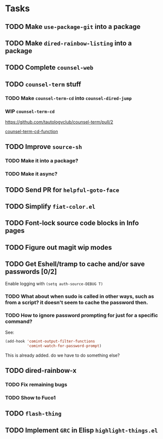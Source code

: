 * Tasks
** TODO Make =use-package-git= into a package
** TODO Make =dired-rainbow-listing= into a package
** TODO Complete =counsel-web=
** TODO =counsel-term= stuff
*** TODO Make =counsel-term-cd= into =counsel-dired-jump=
*** WIP =counsel-term-cd=

    https://github.com/tautologyclub/counsel-term/pull/2

    [[file:git/counsel-term/counsel-term.el::(defun%20counsel-term-cd-function%20(str)][counsel-term-cd-function]]

** TODO Improve =source-sh=
*** TODO Make it into a package?
*** TODO Make it async?
** TODO Send PR for =helpful-goto-face=
** TODO Simplify =fiat-color.el=
** TODO Font-lock source code blocks in Info pages

** TODO Figure out magit wip modes

** TODO Get Eshell/tramp to cache and/or save passwords [0/2]
 Enable logging with =(setq auth-source-DEBUG T)=
*** TODO What about when sudo is called in other ways, such as from a script? it doesn't seem to cache the password then.
*** TODO How to ignore password prompting for just for a specific command?
 See:
 #+begin_src emacs-lisp
 (add-hook 'comint-output-filter-functions
           'comint-watch-for-password-prompt)
 #+end_src
 This is already added. do we have to do something else?

** TODO dired-rainbow-x
*** TODO Fix remaining bugs
*** TODO Show to Fuco1

** TODO =flash-thing=

** TODO Implement =GRC= in Elisp =highlight-things.el=
